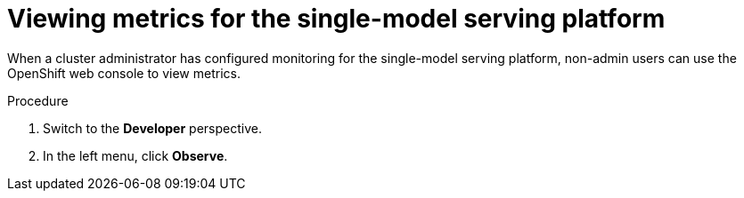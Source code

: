 :_module-type: PROCEDURE

[id="viewing-metrics-for-the-single-model-serving-platform_{context}"]
= Viewing metrics for the single-model serving platform

[role="_abstract"]
When a cluster administrator has configured monitoring for the single-model serving platform, non-admin users can use the OpenShift web console to view metrics. 

.Prerequisites
ifdef::self-managed[]
* A cluster administrator has configured monitoring for the single-model serving platform.
* You have been link:https://docs.openshift.com/container-platform/{ocp-latest-version}/monitoring/enabling-monitoring-for-user-defined-projects.html#granting-users-permission-to-monitor-user-defined-projects_enabling-monitoring-for-user-defined-projects[assigned^] the `monitoring-rules-view` role.
* You are familiar with how to link:https://access.redhat.com/documentation/en-us/openshift_container_platform/{ocp-latest-version}/html/building_applications/odc-monitoring-project-and-application-metrics-using-developer-perspective#odc-monitoring-your-project-metrics_monitoring-project-and-application-metrics-using-developer-perspective[monitor project metrics^] in the {openshift-platform} web console.
endif::[]
ifdef::cloud-service[]
* You have access to the OpenShift cluster as a developer or as a user with view permissions for the project that you are viewing metrics for.
* You are familiar with querying metrics in user-defined projects. See link:https://docs.openshift.com/dedicated/monitoring/managing-metrics.html#querying-metrics-for-user-defined-projects-as-a-developer_managing-metrics[Querying metrics for user-defined projects as a developer^] (Red Hat OpenShift Dedicated) or link:https://docs.openshift.com/rosa/monitoring/managing-metrics.html#querying-metrics-for-user-defined-projects-as-a-developer_managing-metrics[Querying metrics for user-defined projects as a developer^] (Red Hat OpenShift Service on AWS).
endif::[]

.Procedure
ifdef::self-managed[]
. Log in to the {openshift-platform} web console.
endif::[]
ifdef::cloud-service[]
. Log in to the OpenShift web console.
endif::[]
. Switch to the *Developer* perspective.
. In the left menu, click *Observe*.
ifdef::upstream,self-managed[]
. As described in link:https://access.redhat.com/documentation/en-us/openshift_container_platform/{ocp-latest-version}/html/building_applications/odc-monitoring-project-and-application-metrics-using-developer-perspective#odc-monitoring-your-project-metrics_monitoring-project-and-application-metrics-using-developer-perspective[monitoring project metrics^], use the web console to run queries for `caikit_*`, `tgi_*`, `ovms_*` or `istio_*` metrics.
endif::[]
ifdef::cloud-service[]
. As described in link:https://docs.openshift.com/dedicated/monitoring/managing-metrics.html#querying-metrics-for-user-defined-projects-as-a-developer_managing-metrics[Querying metrics for user-defined projects as a developer^] (Red Hat OpenShift Dedicated) or link:https://docs.openshift.com/rosa/monitoring/managing-metrics.html#querying-metrics-for-user-defined-projects-as-a-developer_managing-metrics[Querying metrics for user-defined projects as a developer^] (Red Hat OpenShift Service on AWS), use the web console to run queries for `caikit_*`, `tgi_*`, `ovms_*` or `istio_*` metrics.
endif::[]

// [role="_additional-resources"]
// .Additional resources
